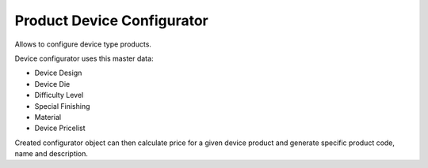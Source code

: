 Product Device Configurator
##########################

Allows to configure device type products.

Device configurator uses this master data:

* Device Design
* Device Die
* Difficulty Level
* Special Finishing
* Material
* Device Pricelist

Created configurator object can then calculate price for a given device product
and generate specific product code, name and description.

